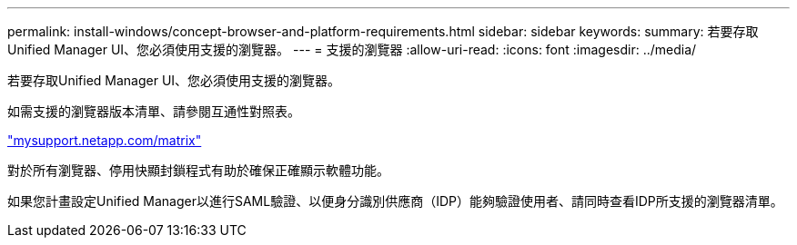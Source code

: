---
permalink: install-windows/concept-browser-and-platform-requirements.html 
sidebar: sidebar 
keywords:  
summary: 若要存取Unified Manager UI、您必須使用支援的瀏覽器。 
---
= 支援的瀏覽器
:allow-uri-read: 
:icons: font
:imagesdir: ../media/


[role="lead"]
若要存取Unified Manager UI、您必須使用支援的瀏覽器。

如需支援的瀏覽器版本清單、請參閱互通性對照表。

http://mysupport.netapp.com/matrix["mysupport.netapp.com/matrix"]

對於所有瀏覽器、停用快顯封鎖程式有助於確保正確顯示軟體功能。

如果您計畫設定Unified Manager以進行SAML驗證、以便身分識別供應商（IDP）能夠驗證使用者、請同時查看IDP所支援的瀏覽器清單。

